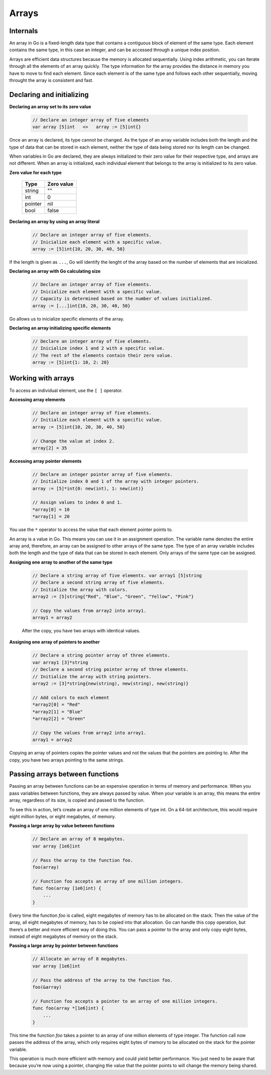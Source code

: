 Arrays
======

Internals
---------

An array in Go is a fixed-length data type that contains a contiguous block of element of the same type. Each element contains the same type, in this case an integer, and can be accessed through a unique index position.

.. image:: /images/golang/01-array.png
    :align: left

Arrays are efficient data structures because the memory is allocated sequentially. Using index arithmetic, you can iterate through all the elements of an array quickly. The type information for the array provides the distance in memory you have to move to find each element. Since each element is of the same type and follows each other sequentially, moving throught the array is consistent and fast.

Declaring and initializing
--------------------------

**Declaring an array set to its zero value**

    .. code-block:: go

        // Declare an integer array of five elements
        var array [5]int   <>   array := [5]int{}

Once an array is declared, its type cannot be changed. As the type of an array variable includes both the length and the type of data that can be stored in each element, neither the type of data being stored nor its length can be changed.

When variables in Go are declared, they are always initialized to their zero value for their respective type, and arrays are not different. When an array is initialized, each individual element that belongs to the array is initialized to its zero value.

**Zero value for each type**

    ======= ==========
    Type    Zero value
    ======= ==========
    string  ""
    int     0
    pointer nil
    bool    false
    ======= ==========


**Declaring an array by using an array literal**

    .. code-block:: go

        // Declare an integer array of five elements.
        // Inicialize each element with a specific value.
        array := [5]int{10, 20, 30, 40, 50}

If the length is given as ``...``, Go will identify the lenght of the array based on the number of elements that are inicialized.

**Declaring an array with Go calculating size**

    .. code-block:: go

        // Declare an integer array of five elements.
        // Inicialize each element with a specific value.
        // Capacity is determined based on the number of values initialized.
        array := [...]int{10, 20, 30, 40, 50}

Go allows us to inicialize specific elements of the array.

**Declaring an array initializing specific elements**

    .. code-block:: go

        // Declare an integer array of five elements.
        // Inicialize index 1 and 2 with a specific value.
        // The rest of the elements contain their zero value.
        array := [5]int{1: 10, 2: 20}

Working with arrays
-------------------

To access an individual element, use the ``[ ]`` operator.

**Accessing array elements**

    .. code-block:: go

        // Declare an integer array of five elements.
        // Initialize each element with a specific value.
        array := [5]int{10, 20, 30, 40, 50}

        // Change the value at index 2.
        array[2] = 35

    .. image:: /images/golang/02-array.png
        :align: center

**Accessing array pointer elements**

    .. code-block:: go

        // Declare an integer pointer array of five elements.
        // Initialize index 0 and 1 of the array with integer pointers.
        array := [5]*int{0: new(int), 1: new(int)}

        // Assign values to index 0 and 1.
        *array[0] = 10 
        *array[1] = 20

    .. image:: /images/golang/03-array.png
        :align: center

You use the ``*`` operator to access the value that each element pointer points to.

An array is a value in Go. This means you can use it in an assignment operation. The variable name denotes the entire array and, therefore, an array can be assigned to other arrays of the same type. The type of an array variable includes both the length and the type of data that can be stored in each element. Only arrays of the same type can be assigned.

**Assigning one array to another of the same type**

    .. code-block:: go

        // Declare a string array of five elements. var array1 [5]string
        // Declare a second string array of five elements.
        // Initialize the array with colors.
        array2 := [5]string{"Red", "Blue", "Green", "Yellow", "Pink"}

        // Copy the values from array2 into array1.
        array1 = array2

    After the copy, you have two arrays with identical values.

**Assigning one array of pointers to another**

    .. code-block:: go

        // Declare a string pointer array of three elements.
        var array1 [3]*string
        // Declare a second string pointer array of three elements.
        // Initialize the array with string pointers.
        array2 := [3]*string{new(string), new(string), new(string)}

        // Add colors to each element
        *array2[0] = "Red"
        *array2[1] = "Blue"
        *array2[2] = "Green"

        // Copy the values from array2 into array1.
        array1 = array2

Copying an array of pointers copies the pointer values and not the values that the pointers are pointing to. After the copy, you have two arrays pointing to the same strings.

.. image:: /images/golang/04-array.png
    :align: center

Passing arrays between functions
--------------------------------

Passing an array between functions can be an expensive operation in terms of memory and performance. When you pass variables between functions, they are always passed by value. When your variable is an array, this means the entire array, regardless of its size, is copied and passed to the function.

To see this in action, let’s create an array of one million elements of type int. On a 64-bit architecture, this would require eight million bytes, or eight megabytes, of memory.

**Passing a large array by value between functions**

    .. code-block:: go

        // Declare an array of 8 megabytes.
        var array [1e6]int

        // Pass the array to the function foo.
        foo(array)

        // Function foo accepts an array of one million integers.
        func foo(array [1e6]int) {
            ...
        }

Every time the function *foo* is called, eight megabytes of memory has to be allocated on the stack. Then the value of the array, all eight megabytes of memory, has to be copied into that allocation. Go can handle this copy operation, but there’s a better and more efficient way of doing this. You can pass a pointer to the array and only copy eight bytes, instead of eight megabytes of memory on the stack.

**Passing a large array by pointer between functions**

    .. code-block:: go

        // Allocate an array of 8 megabytes.
        var array [1e6]int

        // Pass the address of the array to the function foo.
        foo(&array)

        // Function foo accepts a pointer to an array of one million integers.
        func foo(array *[1e6]int) {
            ...
        }

This time the function *foo* takes a pointer to an array of one million elements of type integer. The function call now passes the address of the array, which only requires eight bytes of memory to be allocated on the stack for the pointer variable.

This operation is much more efficient with memory and could yield better performance. You just need to be aware that because you’re now using a pointer, changing the value that the pointer points to will change the memory being shared.
